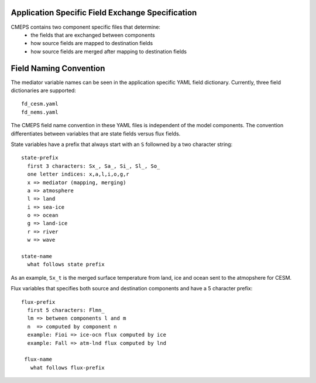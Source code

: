 .. _field_naming_convention:

Application Specific Field Exchange Specification
=================================================

CMEPS contains two component specific files that determine:
 - the fields that are exchanged between components
 - how source fields are mapped to destination fields
 - how source fields are merged after mapping to destination fields


Field Naming Convention
=======================

The mediator variable names can be seen in the application specific YAML field dictionary. Currently, three
field dictionaries are supported::

  fd_cesm.yaml
  fd_nems.yaml

The CMEPS field name convention in these YAML files is independent of the model components.
The convention differentiates between variables that are state fields versus flux fields.

State variables have a prefix that always start with an ``S`` followned by a two character string::

  state-prefix
    first 3 characters: Sx_, Sa_, Si_, Sl_, So_
    one letter indices: x,a,l,i,o,g,r
    x => mediator (mapping, merging)
    a => atmosphere
    l => land
    i => sea-ice
    o => ocean
    g => land-ice
    r => river
    w => wave

  state-name
    what follows state prefix

As an example, ``Sx_t`` is the merged surface temperature from land, ice and ocean sent to the atmopshere for CESM.

Flux variables that specifies both source and destination components and have a 5 character prefix::

  flux-prefix
    first 5 characters: Flmn_
    lm => between components l and m
    n  => computed by component n
    example: Fioi => ice-ocn flux computed by ice
    example: Fall => atm-lnd flux computed by lnd

   flux-name
     what follows flux-prefix
